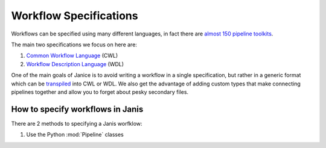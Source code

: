 Workflow Specifications
***********************

Workflows can be specified using many different languages, in fact there are `almost 150 pipeline toolkits <https://github.com/pditommaso/awesome-pipeline>`_.

The main two specifications we focus on here are:

1. `Common Workflow Language <https://github.com/common-workflow-language/common-workflow-language>`_ (CWL)
2. `Workflow Description Language <https://software.broadinstitute.org/wdl/>`_ (WDL)

One of the main goals of Janice is to avoid writing a workflow in a single specification, but rather in a generic format which can be `transpiled <https://www.stevefenton.co.uk/2012/11/compiling-vs-transpiling/>`_ into CWL or WDL. We also get the advantage of adding custom types that make connecting pipelines together and allow you to forget about pesky secondary files.


How to specify workflows in Janis
=================================

There are 2 methods to specifying a Janis worfklow:

1. Use the Python :mod:`Pipeline` classes

